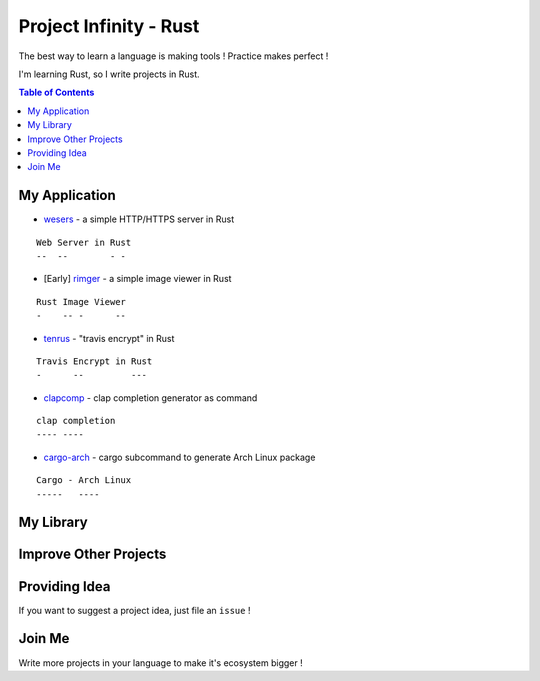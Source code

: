 ========================================
Project Infinity - Rust
========================================

The best way to learn a language is making tools ! Practice makes perfect !

I'm learning Rust, so I write projects in Rust.


.. contents:: Table of Contents



My Application
========================================


* `wesers <https://github.com/wdv4758h/wesers>`_ - a simple HTTP/HTTPS server in Rust

::

    Web Server in Rust
    --  --        - -

* [Early] `rimger <https://github.com/wdv4758h/rimger>`_ - a simple image viewer in Rust

::

    Rust Image Viewer
    -    -- -      --

* `tenrus <https://github.com/wdv4758h/tenrus>`_ - "travis encrypt" in Rust

::

    Travis Encrypt in Rust
    -      --         ---

* `clapcomp <https://github.com/wdv4758h/clapcomp>`_ - clap completion generator as command

::

    clap completion
    ---- ----

* `cargo-arch <https://github.com/wdv4758h/cargo-arch>`_ - cargo subcommand to generate Arch Linux package

::

    Cargo - Arch Linux
    -----   ----



My Library
========================================



Improve Other Projects
========================================



Providing Idea
========================================

If you want to suggest a project idea, just file an ``issue`` !



Join Me
========================================

Write more projects in your language to make it's ecosystem bigger !
